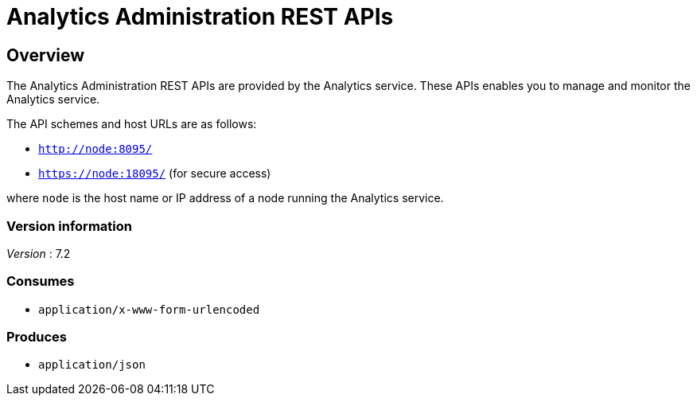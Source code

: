 = Analytics Administration REST APIs


// This file is created automatically by Swagger2Markup.
// DO NOT EDIT! Refer to https://github.com/couchbaselabs/cb-swagger


// tag::body[]


[[_overview]]
== Overview
The Analytics Administration REST APIs are provided by the Analytics service.
These APIs enables you to manage and monitor the Analytics service.

The API schemes and host URLs are as follows:

* `http://node:8095/`
* `https://node:18095/` (for secure access)

where `node` is the host name or IP address of a node running the Analytics service.


=== Version information
[%hardbreaks]
__Version__ : 7.2


=== Consumes

* `application/x-www-form-urlencoded`


=== Produces

* `application/json`


// end::body[]



